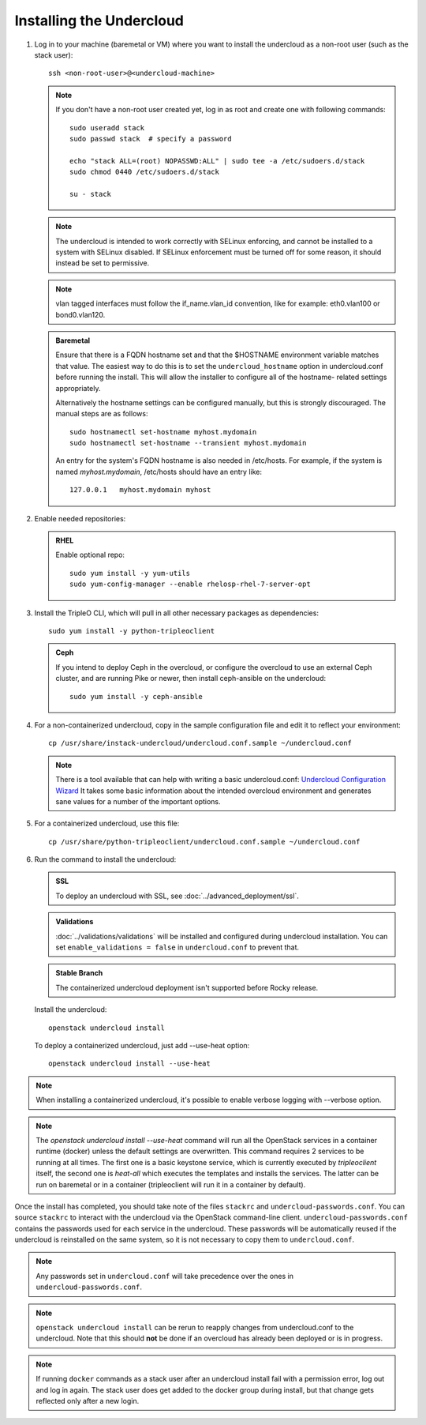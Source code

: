 Installing the Undercloud
--------------------------

#. Log in to your machine (baremetal or VM) where you want to install the
   undercloud as a non-root user (such as the stack user)::

       ssh <non-root-user>@<undercloud-machine>

   .. note::
      If you don't have a non-root user created yet, log in as root and create
      one with following commands::

          sudo useradd stack
          sudo passwd stack  # specify a password

          echo "stack ALL=(root) NOPASSWD:ALL" | sudo tee -a /etc/sudoers.d/stack
          sudo chmod 0440 /etc/sudoers.d/stack

          su - stack

   .. note::
      The undercloud is intended to work correctly with SELinux enforcing, and
      cannot be installed to a system with SELinux disabled.  If SELinux
      enforcement must be turned off for some reason, it should instead be set
      to permissive.

   .. note::
      vlan tagged interfaces must follow the if_name.vlan_id convention, like for
      example: eth0.vlan100 or bond0.vlan120.

   .. admonition:: Baremetal
      :class: baremetal

      Ensure that there is a FQDN hostname set and that the $HOSTNAME environment
      variable matches that value.  The easiest way to do this is to set the
      ``undercloud_hostname`` option in undercloud.conf before running the
      install.  This will allow the installer to configure all of the hostname-
      related settings appropriately.

      Alternatively the hostname settings can be configured manually, but
      this is strongly discouraged.  The manual steps are as follows::

          sudo hostnamectl set-hostname myhost.mydomain
          sudo hostnamectl set-hostname --transient myhost.mydomain

      An entry for the system's FQDN hostname is also needed in /etc/hosts. For
      example, if the system is named *myhost.mydomain*, /etc/hosts should have
      an entry like::

         127.0.0.1   myhost.mydomain myhost


#. Enable needed repositories:

   .. admonition:: RHEL
      :class: rhel

      Enable optional repo::

          sudo yum install -y yum-utils
          sudo yum-config-manager --enable rhelosp-rhel-7-server-opt

   .. include:: ../repositories.txt

.. We need to manually continue our list numbering here since the above
  "include" directive breaks the numbering.

3. Install the TripleO CLI, which will pull in all other necessary packages as dependencies::

    sudo yum install -y python-tripleoclient

   .. admonition:: Ceph
      :class: ceph

      If you intend to deploy Ceph in the overcloud, or configure the overcloud to use an external Ceph cluster, and are running Pike or newer, then install ceph-ansible on the undercloud::

          sudo yum install -y ceph-ansible

#. For a non-containerized undercloud, copy in the sample configuration file and edit it to reflect your environment::

    cp /usr/share/instack-undercloud/undercloud.conf.sample ~/undercloud.conf

   .. note:: There is a tool available that can help with writing a basic
             undercloud.conf:
             `Undercloud Configuration Wizard <http://ucw.tripleo.org/>`_
             It takes some basic information about the intended overcloud
             environment and generates sane values for a number of the important
             options.

#. For a containerized undercloud, use this file::

    cp /usr/share/python-tripleoclient/undercloud.conf.sample ~/undercloud.conf

#. Run the command to install the undercloud:

   .. admonition:: SSL
      :class: optional

      To deploy an undercloud with SSL, see :doc:`../advanced_deployment/ssl`.

   .. admonition:: Validations
      :class: validations

      :doc:`../validations/validations` will be installed and
      configured during undercloud installation. You can set
      ``enable_validations = false`` in ``undercloud.conf`` to prevent
      that.

   .. admonition:: Stable Branch
      :class: stable

      The containerized undercloud deployment isn't supported before Rocky release.

   Install the undercloud::

       openstack undercloud install

   To deploy a containerized undercloud, just add --use-heat option::

       openstack undercloud install --use-heat

.. note::
    When installing a containerized undercloud, it's possible to enable verbose
    logging with --verbose option.

.. note::
    The `openstack undercloud install --use-heat` command
    will run all the OpenStack services in a container runtime (docker)
    unless the default settings are overwritten.
    This command requires 2 services to be running at all times. The first one is a
    basic keystone service, which is currently executed by `tripleoclient` itself, the
    second one is `heat-all` which executes the templates and installs the services.
    The latter can be run on baremetal or in a container (tripleoclient will run it
    in a container by default).

Once the install has completed, you should take note of the files ``stackrc`` and
``undercloud-passwords.conf``.  You can source ``stackrc`` to interact with the
undercloud via the OpenStack command-line client.  ``undercloud-passwords.conf``
contains the passwords used for each service in the undercloud.  These passwords
will be automatically reused if the undercloud is reinstalled on the same system,
so it is not necessary to copy them to ``undercloud.conf``.

.. note::
    Any passwords set in ``undercloud.conf`` will take precedence over the ones in
    ``undercloud-passwords.conf``.

.. note::
    ``openstack undercloud install`` can be rerun to reapply changes from
    undercloud.conf to the undercloud. Note that this should **not** be done if an
    overcloud has already been deployed or is in progress.

.. note::
   If running ``docker`` commands as a stack user after an undercloud install fail
   with a permission error, log out and log in again. The stack user does get added
   to the docker group during install, but that change gets reflected only after a
   new login.
